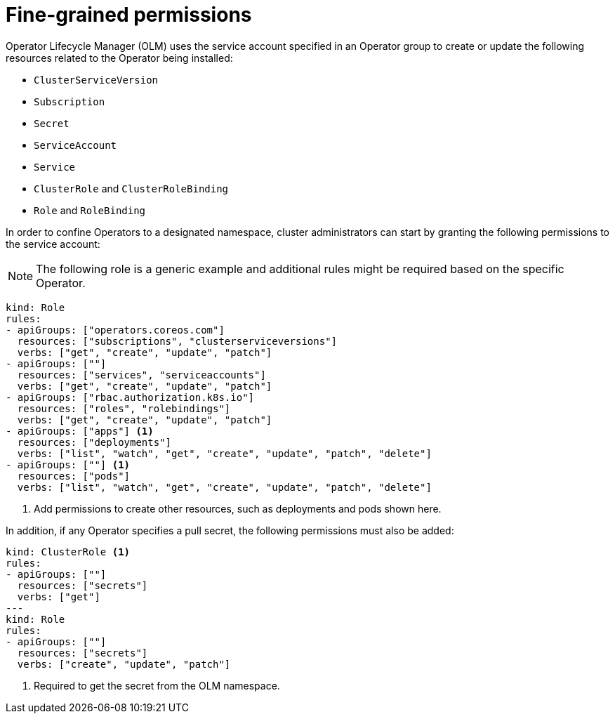// Module included in the following assemblies:
//
// * operators/admin/olm-creating-policy.adoc

[id="olm-policy-fine-grained-permissions_{context}"]
= Fine-grained permissions

Operator Lifecycle Manager (OLM) uses the service account specified in an Operator group to create or update the following resources related to the Operator being installed:

* `ClusterServiceVersion`
* `Subscription`
* `Secret`
* `ServiceAccount`
* `Service`
* `ClusterRole` and `ClusterRoleBinding`
* `Role` and `RoleBinding`

In order to confine Operators to a designated namespace, cluster administrators can start by granting the following permissions to the service account:

[NOTE]
====
The following role is a generic example and additional rules might be required based on the specific Operator.
====

[source,yaml]
----
kind: Role
rules:
- apiGroups: ["operators.coreos.com"]
  resources: ["subscriptions", "clusterserviceversions"]
  verbs: ["get", "create", "update", "patch"]
- apiGroups: [""]
  resources: ["services", "serviceaccounts"]
  verbs: ["get", "create", "update", "patch"]
- apiGroups: ["rbac.authorization.k8s.io"]
  resources: ["roles", "rolebindings"]
  verbs: ["get", "create", "update", "patch"]
- apiGroups: ["apps"] <1>
  resources: ["deployments"]
  verbs: ["list", "watch", "get", "create", "update", "patch", "delete"]
- apiGroups: [""] <1>
  resources: ["pods"]
  verbs: ["list", "watch", "get", "create", "update", "patch", "delete"]
----
<1> Add permissions to create other resources, such as deployments and pods shown here.

In addition, if any Operator specifies a pull secret, the following permissions must also be added:

[source,yaml]
----
kind: ClusterRole <1>
rules:
- apiGroups: [""]
  resources: ["secrets"]
  verbs: ["get"]
---
kind: Role
rules:
- apiGroups: [""]
  resources: ["secrets"]
  verbs: ["create", "update", "patch"]
----
<1> Required to get the secret from the OLM namespace.
